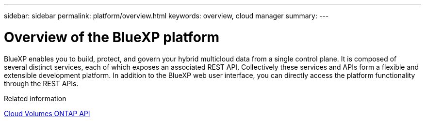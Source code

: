 ---
sidebar: sidebar
permalink: platform/overview.html
keywords: overview, cloud manager
summary:
---

= Overview of the BlueXP platform
:hardbreaks:
:nofooter:
:icons: font
:linkattrs:
:imagesdir: ./media/

[.lead]
BlueXP enables you to build, protect, and govern your hybrid multicloud data from a single control plane. It is composed of several distinct services, each of which exposes an associated REST API. Collectively these services and APIs form a flexible and extensible development platform. In addition to the BlueXP web user interface, you can directly access the platform functionality through the REST APIs.


.Related information

link:../cm/overview.html[Cloud Volumes ONTAP API]
